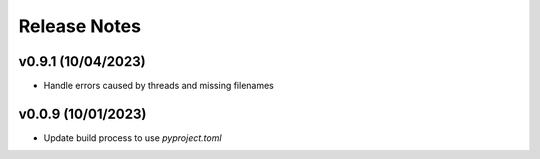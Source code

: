 Release Notes
=============

v0.9.1 (10/04/2023)
-------------------
- Handle errors caused by threads and missing filenames

v0.0.9 (10/01/2023)
-------------------
- Update build process to use `pyproject.toml`
